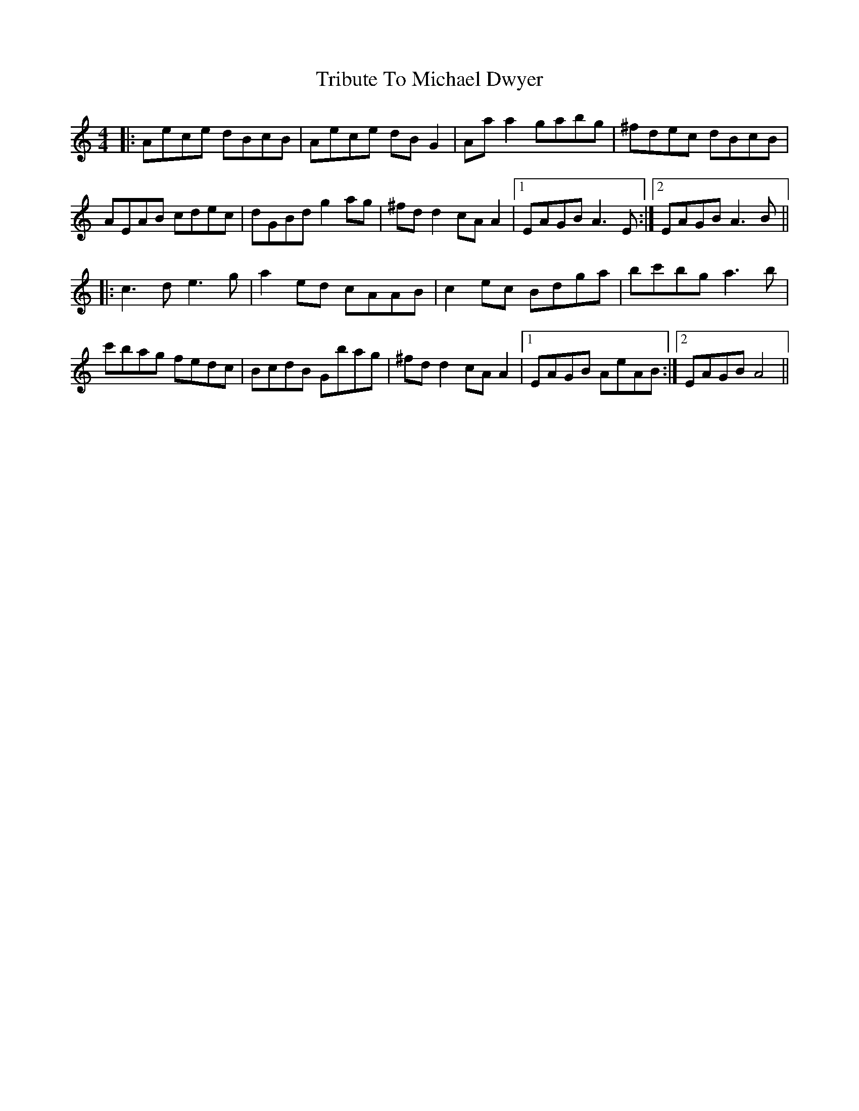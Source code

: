 X: 40878
T: Tribute To Michael Dwyer
R: reel
M: 4/4
K: Aminor
|:Aece dBcB|Aece dB G2|Aa a2 gabg|^fdec dBcB|
AEAB cdec|dGBd g2 ag|^fd d2 cA A2|1 EAGB A3 E:|2 EAGB A3 B||
|:c3 d e3 g|a2 ed cAAB|c2 ec Bdga|bc'bg a3 b|
c'bag fedc|BcdB Gbag|^fd d2 cA A2|1 EAGB AeAB:|2 EAGB A4||

